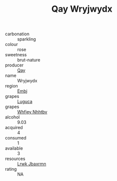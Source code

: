:PROPERTIES:
:ID:                     79a53bb3-31c0-4769-8612-a26f2e89613e
:END:
#+TITLE: Qay Wryjwydx 

- carbonation :: sparkling
- colour :: rose
- sweetness :: brut-nature
- producer :: [[id:c8fd643f-17cf-4963-8cdb-3997b5b1f19c][Qay]]
- name :: Wryjwydx
- region :: [[id:fc068556-7250-4aaf-80dc-574ec0c659d9][Embj]]
- grapes :: [[id:6423960a-d657-4c04-bc86-30f8b810e849][Luguca]]
- grapes :: [[id:cf529785-d867-4f5d-b643-417de515cda5][Whfjey Nhhtbv]]
- alcohol :: 9.03
- acquired :: 4
- consumed :: 1
- available :: 3
- resources :: [[id:a9621b95-966c-4319-8256-6168df5411b3][Lrwk Jbaxrmn]]
- rating :: NA


